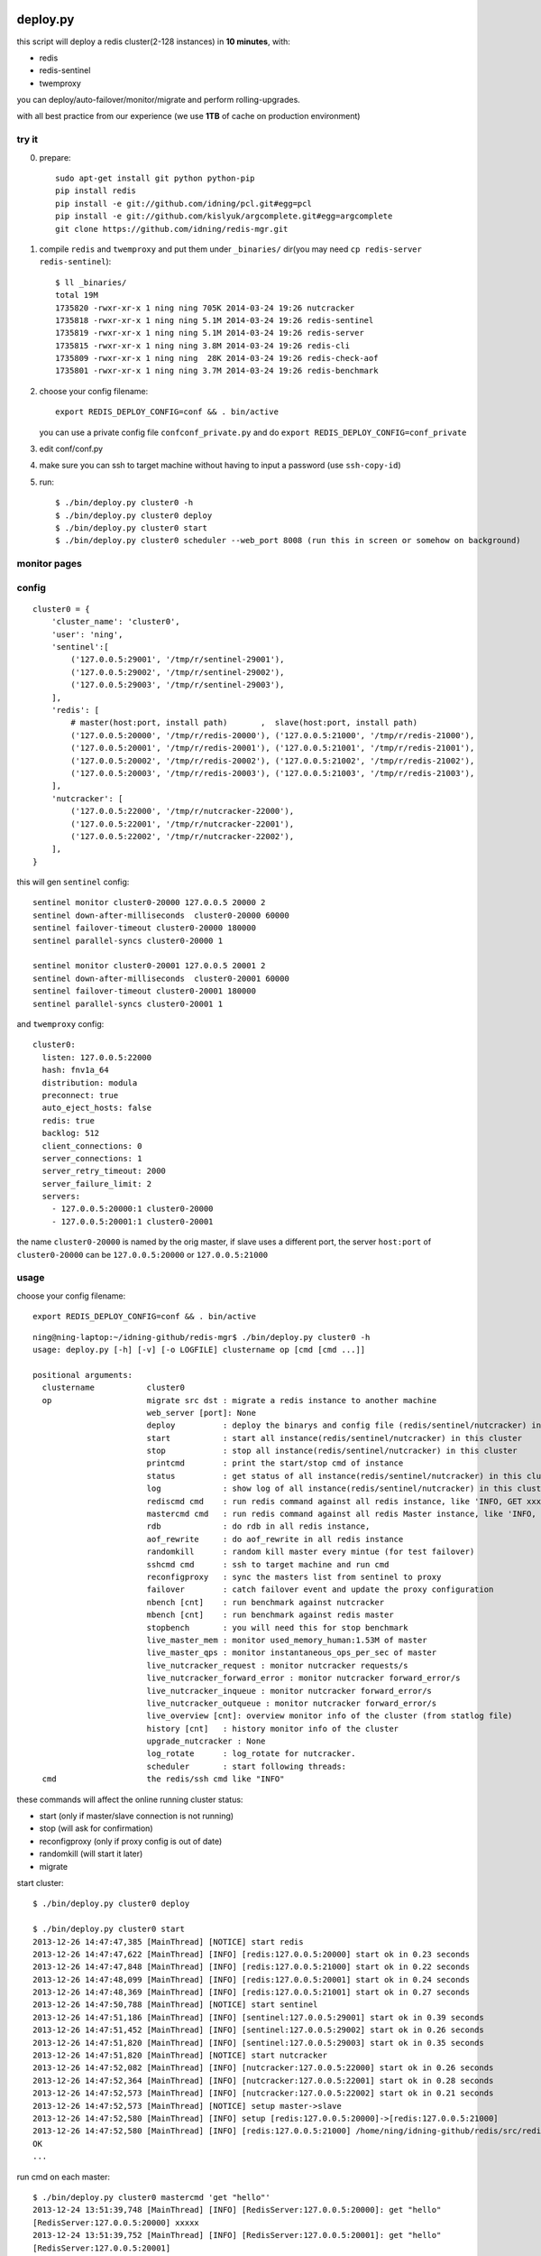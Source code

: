 deploy.py
=========

.. image:: doc/twemproxy-sentinel-cluster.png

this script will deploy a redis cluster(2-128 instances) in **10 minutes**, with:

- redis
- redis-sentinel
- twemproxy

you can deploy/auto-failover/monitor/migrate and perform rolling-upgrades.

with all best practice from our experience (we use **1TB** of cache on production environment)

try it
------

0. prepare::

    sudo apt-get install git python python-pip
    pip install redis
    pip install -e git://github.com/idning/pcl.git#egg=pcl
    pip install -e git://github.com/kislyuk/argcomplete.git#egg=argcomplete
    git clone https://github.com/idning/redis-mgr.git

1. compile ``redis`` and ``twemproxy`` and put them under ``_binaries/`` dir(you may need ``cp redis-server redis-sentinel``)::

    $ ll _binaries/
    total 19M
    1735820 -rwxr-xr-x 1 ning ning 705K 2014-03-24 19:26 nutcracker
    1735818 -rwxr-xr-x 1 ning ning 5.1M 2014-03-24 19:26 redis-sentinel
    1735819 -rwxr-xr-x 1 ning ning 5.1M 2014-03-24 19:26 redis-server
    1735815 -rwxr-xr-x 1 ning ning 3.8M 2014-03-24 19:26 redis-cli
    1735809 -rwxr-xr-x 1 ning ning  28K 2014-03-24 19:26 redis-check-aof
    1735801 -rwxr-xr-x 1 ning ning 3.7M 2014-03-24 19:26 redis-benchmark

2. choose your config filename::

    export REDIS_DEPLOY_CONFIG=conf && . bin/active

   you can use a private config file ``confconf_private.py`` and do ``export REDIS_DEPLOY_CONFIG=conf_private``

3. edit conf/conf.py

4. make sure you can ssh to target machine without having to input a password (use ``ssh-copy-id``)

5. run::

    $ ./bin/deploy.py cluster0 -h
    $ ./bin/deploy.py cluster0 deploy
    $ ./bin/deploy.py cluster0 start
    $ ./bin/deploy.py cluster0 scheduler --web_port 8008 (run this in screen or somehow on background)

monitor pages
-------------

.. image:: doc/redis-mgr-chart.png

config
------

::

    cluster0 = {
        'cluster_name': 'cluster0',
        'user': 'ning',
        'sentinel':[
            ('127.0.0.5:29001', '/tmp/r/sentinel-29001'),
            ('127.0.0.5:29002', '/tmp/r/sentinel-29002'),
            ('127.0.0.5:29003', '/tmp/r/sentinel-29003'),
        ],
        'redis': [
            # master(host:port, install path)       ,  slave(host:port, install path)
            ('127.0.0.5:20000', '/tmp/r/redis-20000'), ('127.0.0.5:21000', '/tmp/r/redis-21000'),
            ('127.0.0.5:20001', '/tmp/r/redis-20001'), ('127.0.0.5:21001', '/tmp/r/redis-21001'),
            ('127.0.0.5:20002', '/tmp/r/redis-20002'), ('127.0.0.5:21002', '/tmp/r/redis-21002'),
            ('127.0.0.5:20003', '/tmp/r/redis-20003'), ('127.0.0.5:21003', '/tmp/r/redis-21003'),
        ],
        'nutcracker': [
            ('127.0.0.5:22000', '/tmp/r/nutcracker-22000'),
            ('127.0.0.5:22001', '/tmp/r/nutcracker-22001'),
            ('127.0.0.5:22002', '/tmp/r/nutcracker-22002'),
        ],
    }

this will gen ``sentinel``  config::

    sentinel monitor cluster0-20000 127.0.0.5 20000 2
    sentinel down-after-milliseconds  cluster0-20000 60000
    sentinel failover-timeout cluster0-20000 180000
    sentinel parallel-syncs cluster0-20000 1

    sentinel monitor cluster0-20001 127.0.0.5 20001 2
    sentinel down-after-milliseconds  cluster0-20001 60000
    sentinel failover-timeout cluster0-20001 180000
    sentinel parallel-syncs cluster0-20001 1

and ``twemproxy`` config::

    cluster0:
      listen: 127.0.0.5:22000
      hash: fnv1a_64
      distribution: modula
      preconnect: true
      auto_eject_hosts: false
      redis: true
      backlog: 512
      client_connections: 0
      server_connections: 1
      server_retry_timeout: 2000
      server_failure_limit: 2
      servers:
        - 127.0.0.5:20000:1 cluster0-20000
        - 127.0.0.5:20001:1 cluster0-20001

the name ``cluster0-20000`` is named by the orig master,
if slave uses a different port, the server ``host:port``  of ``cluster0-20000`` can be ``127.0.0.5:20000`` or ``127.0.0.5:21000``

usage
-----

choose your config filename::

    export REDIS_DEPLOY_CONFIG=conf && . bin/active

::

    ning@ning-laptop:~/idning-github/redis-mgr$ ./bin/deploy.py cluster0 -h
    usage: deploy.py [-h] [-v] [-o LOGFILE] clustername op [cmd [cmd ...]]

    positional arguments:
      clustername           cluster0
      op                    migrate src dst : migrate a redis instance to another machine
                            web_server [port]: None
                            deploy          : deploy the binarys and config file (redis/sentinel/nutcracker) in this cluster
                            start           : start all instance(redis/sentinel/nutcracker) in this cluster
                            stop            : stop all instance(redis/sentinel/nutcracker) in this cluster
                            printcmd        : print the start/stop cmd of instance
                            status          : get status of all instance(redis/sentinel/nutcracker) in this cluster
                            log             : show log of all instance(redis/sentinel/nutcracker) in this cluster
                            rediscmd cmd    : run redis command against all redis instance, like 'INFO, GET xxxx'
                            mastercmd cmd   : run redis command against all redis Master instance, like 'INFO, GET xxxx'
                            rdb             : do rdb in all redis instance,
                            aof_rewrite     : do aof_rewrite in all redis instance
                            randomkill      : random kill master every mintue (for test failover)
                            sshcmd cmd      : ssh to target machine and run cmd
                            reconfigproxy   : sync the masters list from sentinel to proxy
                            failover        : catch failover event and update the proxy configuration
                            nbench [cnt]    : run benchmark against nutcracker
                            mbench [cnt]    : run benchmark against redis master
                            stopbench       : you will need this for stop benchmark
                            live_master_mem : monitor used_memory_human:1.53M of master
                            live_master_qps : monitor instantaneous_ops_per_sec of master
                            live_nutcracker_request : monitor nutcracker requests/s
                            live_nutcracker_forward_error : monitor nutcracker forward_error/s
                            live_nutcracker_inqueue : monitor nutcracker forward_error/s
                            live_nutcracker_outqueue : monitor nutcracker forward_error/s
                            live_overview [cnt]: overview monitor info of the cluster (from statlog file)
                            history [cnt]   : history monitor info of the cluster
                            upgrade_nutcracker : None
                            log_rotate      : log_rotate for nutcracker.
                            scheduler       : start following threads:
      cmd                   the redis/ssh cmd like "INFO"



these commands will affect the online running cluster status:

- start                 (only if master/slave connection is not running)
- stop                  (will ask for confirmation)
- reconfigproxy         (only if proxy config is out of date)
- randomkill            (will start it later)
- migrate

start cluster::

    $ ./bin/deploy.py cluster0 deploy

    $ ./bin/deploy.py cluster0 start
    2013-12-26 14:47:47,385 [MainThread] [NOTICE] start redis
    2013-12-26 14:47:47,622 [MainThread] [INFO] [redis:127.0.0.5:20000] start ok in 0.23 seconds
    2013-12-26 14:47:47,848 [MainThread] [INFO] [redis:127.0.0.5:21000] start ok in 0.22 seconds
    2013-12-26 14:47:48,099 [MainThread] [INFO] [redis:127.0.0.5:20001] start ok in 0.24 seconds
    2013-12-26 14:47:48,369 [MainThread] [INFO] [redis:127.0.0.5:21001] start ok in 0.27 seconds
    2013-12-26 14:47:50,788 [MainThread] [NOTICE] start sentinel
    2013-12-26 14:47:51,186 [MainThread] [INFO] [sentinel:127.0.0.5:29001] start ok in 0.39 seconds
    2013-12-26 14:47:51,452 [MainThread] [INFO] [sentinel:127.0.0.5:29002] start ok in 0.26 seconds
    2013-12-26 14:47:51,820 [MainThread] [INFO] [sentinel:127.0.0.5:29003] start ok in 0.35 seconds
    2013-12-26 14:47:51,820 [MainThread] [NOTICE] start nutcracker
    2013-12-26 14:47:52,082 [MainThread] [INFO] [nutcracker:127.0.0.5:22000] start ok in 0.26 seconds
    2013-12-26 14:47:52,364 [MainThread] [INFO] [nutcracker:127.0.0.5:22001] start ok in 0.28 seconds
    2013-12-26 14:47:52,573 [MainThread] [INFO] [nutcracker:127.0.0.5:22002] start ok in 0.21 seconds
    2013-12-26 14:47:52,573 [MainThread] [NOTICE] setup master->slave
    2013-12-26 14:47:52,580 [MainThread] [INFO] setup [redis:127.0.0.5:20000]->[redis:127.0.0.5:21000]
    2013-12-26 14:47:52,580 [MainThread] [INFO] [redis:127.0.0.5:21000] /home/ning/idning-github/redis/src/redis-cli -h 127.0.0.5 -p 21000 SLAVEOF 127.0.0.5 20000
    OK
    ...

run cmd on each master::

    $ ./bin/deploy.py cluster0 mastercmd 'get "hello"'
    2013-12-24 13:51:39,748 [MainThread] [INFO] [RedisServer:127.0.0.5:20000]: get "hello"
    [RedisServer:127.0.0.5:20000] xxxxx
    2013-12-24 13:51:39,752 [MainThread] [INFO] [RedisServer:127.0.0.5:20001]: get "hello"
    [RedisServer:127.0.0.5:20001]
    2013-12-24 13:51:39,756 [MainThread] [INFO] [RedisServer:127.0.0.5:20002]: get "hello"
    [RedisServer:127.0.0.5:20002]
    2013-12-24 13:51:39,760 [MainThread] [INFO] [RedisServer:127.0.0.5:20003]: get "hello"
    [RedisServer:127.0.0.5:20003] world

dump rdb for every redis instance::

    $ ./bin/deploy.py cluster0 rdb

monitor qps/memory::

    $ ./bin/deploy.py cluster0 mq
    2013-12-24 14:21:05,841 [MainThread] [INFO] start running: ./bin/deploy.py -v cluster0 mq
    2013-12-24 14:21:05,842 [MainThread] [INFO] Namespace(cmd=None, logfile='log/deploy.log', op='mq', target='cluster0', verbose=1)
    20000 20001 20002 20003
        6     5     5     6
        6     6     5     6
        6     6     5     6
     4741     6     6     6
    33106     5     5     6
    46639     8     7     7
    42265     6     5     7

run benchmark::

    $ ./bin/deploy.py cluster_offline0 bench
    $ ./bin/deploy.py cluster_offline0 mbench

modify config::

    $ ./bin/deploy.py cluster_offline0 mastercmd ' CONFIG GET save' -v
    $ ./bin/deploy.py cluster_offline0 mastercmd 'CONFIG SET save "10000 1000000"' -v

enable auto-complete
--------------------

::

    export REDIS_DEPLOY_CONFIG=conf

    pip install argcomplete
    $ . ./bin/active

    ning@ning-laptop ~/idning-github/redis-mgr$ ./bin/deploy.py cluster0 r<TAB>
    randomkill     rdb            reconfigproxy  rediscmd


gen_conf
--------

on ``bin/gen_conf.py`` use this ::

    BASEDIR = '/tmp/r'
    HOSTS = [
            '127.0.1.1',
            '127.0.1.2',
            '127.0.1.3',
            '127.0.1.4',
            ]
    MASTER_PER_MACHINE = 2
    SLAVE_PORT_INCREASE = 10000

it will gen the deploy.py config like this:

.. image:: doc/twemproxy-sentinel-cluster.png

migrate redis instance
----------------------

if we have 32 masters in 16 machines

1. expansion: move 2*32 instances on 16 machines to 32/64 machines (larger memory)
2. maintenance: one of the machines is down, we have to move data to another machine.

steps:

- pre_check,
- force_src_be_slave,
- deploy_dst,
- add_dst_as_slave,
- cleanup,
- sentinel_reset,
- update_config,

usage::

    $ ./bin/deploy.py cluster0 migrate cluster0-22000:127.0.0.5:23000:/tmp/r/redis-23000 cluster0-22000:127.0.0.5:50015:/tmp/r/redis-50015
    ...
    2014-02-27 19:21:58,667 [MainThread] [INFO] deploy [redis:127.0.0.5:50015]
    2014-02-27 19:21:59,774 [MainThread] [INFO] [redis:127.0.0.5:50015] start ok in 0.19 seconds
    2014-02-27 19:21:59,775 [MainThread] [NOTICE] add_dst_as_slave
    2014-02-27 19:21:59,790 [MainThread] [INFO] [redis:127.0.0.5:50015] /home/ning/idning-github/redis/src/redis-cli -h 127.0.0.5 -p 50015 SLAVEOF 127.0.0.5 22000
    OK
    2014-02-27 19:21:59,801 [MainThread] [INFO] [redis:127.0.0.5:50015]: {'used_memory': '342432', 'master_link_status': 'down', 'slave_repl_offset': '-1'}
    2014-02-27 19:22:00,811 [MainThread] [INFO] [redis:127.0.0.5:50015]: {'used_memory': '342464', 'master_link_status': 'down', 'slave_repl_offset': '-1'}
    2014-02-27 19:22:01,820 [MainThread] [INFO] [redis:127.0.0.5:50015]: {'used_memory': '363456', 'master_link_status': 'up', 'slave_repl_offset': '5998625'}
    2014-02-27 19:22:01,821 [MainThread] [NOTICE] cleanup
    2014-02-27 19:22:02,156 [MainThread] [INFO] [redis:127.0.0.5:23000] stop ok in 0.11 seconds
    2014-02-27 19:22:02,156 [MainThread] [NOTICE] sentinel_reset
    2014-02-27 19:22:02,165 [MainThread] [NOTICE] update_config
    2014-02-27 19:22:02,166 [MainThread] [INFO] AppendConfig:cluster0['migration'] = []
    2014-02-27 19:22:02,166 [MainThread] [INFO] AppendConfig:cluster0['migration'].append('cluster0-22000:127.0.0.5:23000:/tmp/r/redis-23000=>cluster0-22000:127.0.0.5:50015:/tmp/r/redis-50015')

this command will modify the conf.py::

    cluster0['migration'] = []
    cluster0['migration'].append('cluster0-22000:127.0.0.5:23000:/tmp/r/redis-23000=>cluster0-22000:127.0.0.5:50015:/tmp/r/redis-50015')

the "migration" section will auto load on next run::

    $ ./bin/deploy.py cluster0 status
    2014-02-27 19:24:24,815 [MainThread] [NOTICE] start running: ./bin/deploy.py -v cluster0 status
    2014-02-27 19:24:24,820 [MainThread] [NOTICE] status redis
    2014-02-27 19:24:24,825 [MainThread] [INFO] [redis:127.0.0.5:22000] uptime 29815 seconds
    2014-02-27 19:24:24,831 [MainThread] [INFO] [redis:127.0.0.5:50015] uptime 145 seconds
    ...
    2014-02-27 19:24:24,893 [MainThread] [NOTICE] status master-slave
    cluster0-22000 [redis:127.0.0.5:22000] <- 127.0.0.5:50015
    cluster0-22001 [redis:127.0.0.5:22001] <- 127.0.0.5:23001
    cluster0-22002 [redis:127.0.0.5:22002] <- 127.0.0.5:23002
    cluster0-22003 [redis:127.0.0.5:22003] <- 127.0.0.5:23003

mon as supervisor of twemproxy
------------------------------

mon: https://github.com/visionmedia/mon

this is optional for redis-mgr:

1. compile mon and put it in ``_binaries/``.
2. add config::

    BINARYS['MON_BINS'] = '_binaries/mon';

3. ./bin/deploy.py cluster0 upgrade_nutcracker

Dependencies
============

- `pcl <https://github.com/idning/pcl>`_
- `redis-py <https://github.com/andymccurdy/redis-py>`_ (<=2.9.0)
- `argcomplete <https://github.com/kislyuk/argcomplete>`_ (optional)
- `mon <https://github.com/visionmedia/mon>`_ (optional)
- if you are using python 2.7.3, you will need `this patch <http://bugs.python.org/msg158754>`_ to disable noise from threading

Authors
=======

- @idning
- @cen-li

TODO
====

1. scheduler for many clusters, we will need it! (we can use a shell script)
2. monitor ``SLOW LOG``
3. #live monitor for nutcracker
4. #nc to get nutcracker status will fail in background::

      nohup ./bin/deploy.py cluster0 scheduler  &

   we use telnetlib instead
5. #migrate of redis instance
6. #migrate data over cluster.
7. #a live command for cluster overview info(qps, mem, hit-rate)
8. make start cmd reentrant(slaveof cmd)
9. add ``max-mem`` config. on migration, makesure the max-mem config the same.
10. #upgrade nutcracker instance, support --filter
11. #add check_proxy_cfg

Graph
=====

- redis
    - mlive_mem
    - mlive_qps
- twemproxy
    - nlive_request
    - nlive_forward_error
    - nlive_inqueue
    - nlive_outqueue

- for cluster and for each instance
- support more than one cluster.
- do not need database
